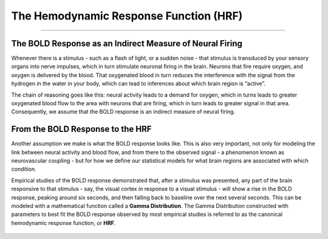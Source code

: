 .. _HRF_Overview.rst

The Hemodynamic Response Function (HRF)
=============

-------

The BOLD Response as an Indirect Measure of Neural Firing
********

Whenever there is a stimulus - such as a flash of light, or a sudden noise - that stimulus is transduced by your sensory organs into nerve impulses, which in turn stimulate neuronal firing in the brain. Neurons that fire require oxygen, and oxygen is delivered by the blood. That oxygenated blood in turn reduces the interference with the signal from the hydrogen in the water in your body, which can lead to inferences about which brain region is “active”. 

The chain of reasoning goes like this: neural activity leads to a demand for oxygen, which in turns leads to greater oxygenated blood flow to the area with neurons that are firing, which in turn leads to greater signal in that area. Consequently, we assume that the BOLD response is an indirect measure of neural firing.

From the BOLD Response to the HRF
*********

Another assumption we make is what the BOLD response looks like. This is also very important, not only for modeling the link between neural activity and blood flow, and from there to the observed signal - a phenomenon known as neurovascular coupling - but for how we define our statistical models for what brain regions are associated with which condition. 

Empirical studies of the BOLD response demonstrated that, after a stimulus was presented, any part of the brain responsive to that stimulus - say, the visual cortex in response to a visual stimulus - will show a rise in the BOLD response, peaking around six seconds, and then falling back to baseline over the next several seconds. This can be modeled with a mathematical function called a **Gamma Distribution**. The Gamma Distribution constructed with parameters to best fit the BOLD response observed by most empirical studies is referred to as the canonical hemodynamic response function, or **HRF**.

.. figure:: BOLD_Response_Demo.gif


